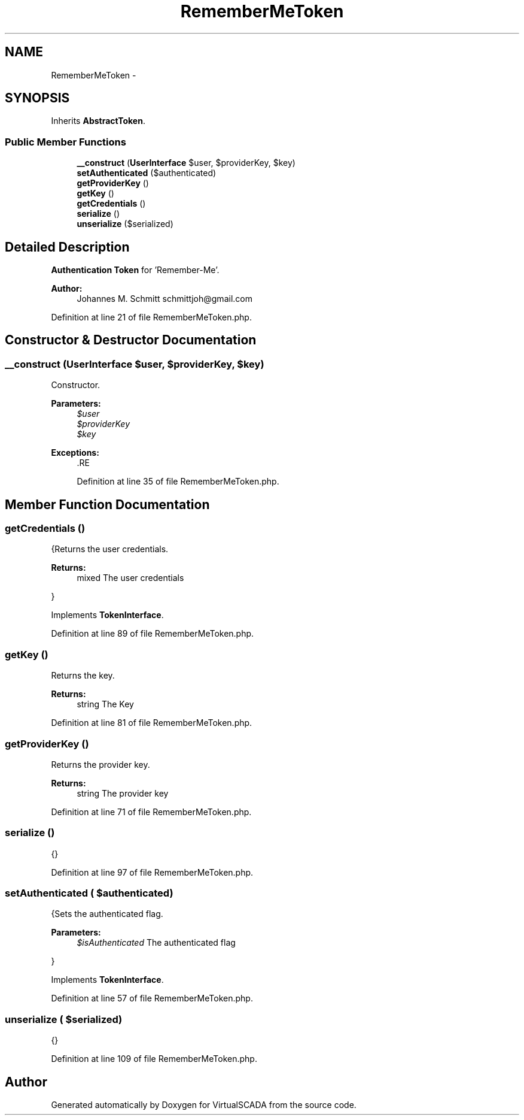 .TH "RememberMeToken" 3 "Tue Apr 14 2015" "Version 1.0" "VirtualSCADA" \" -*- nroff -*-
.ad l
.nh
.SH NAME
RememberMeToken \- 
.SH SYNOPSIS
.br
.PP
.PP
Inherits \fBAbstractToken\fP\&.
.SS "Public Member Functions"

.in +1c
.ti -1c
.RI "\fB__construct\fP (\fBUserInterface\fP $user, $providerKey, $key)"
.br
.ti -1c
.RI "\fBsetAuthenticated\fP ($authenticated)"
.br
.ti -1c
.RI "\fBgetProviderKey\fP ()"
.br
.ti -1c
.RI "\fBgetKey\fP ()"
.br
.ti -1c
.RI "\fBgetCredentials\fP ()"
.br
.ti -1c
.RI "\fBserialize\fP ()"
.br
.ti -1c
.RI "\fBunserialize\fP ($serialized)"
.br
.in -1c
.SH "Detailed Description"
.PP 
\fBAuthentication\fP \fBToken\fP for 'Remember-Me'\&.
.PP
\fBAuthor:\fP
.RS 4
Johannes M\&. Schmitt schmittjoh@gmail.com 
.RE
.PP

.PP
Definition at line 21 of file RememberMeToken\&.php\&.
.SH "Constructor & Destructor Documentation"
.PP 
.SS "__construct (\fBUserInterface\fP $user,  $providerKey,  $key)"
Constructor\&.
.PP
\fBParameters:\fP
.RS 4
\fI$user\fP 
.br
\fI$providerKey\fP 
.br
\fI$key\fP 
.RE
.PP
\fBExceptions:\fP
.RS 4
\fI\fP .RE
.PP

.PP
Definition at line 35 of file RememberMeToken\&.php\&.
.SH "Member Function Documentation"
.PP 
.SS "getCredentials ()"
{Returns the user credentials\&.
.PP
\fBReturns:\fP
.RS 4
mixed The user credentials
.RE
.PP
} 
.PP
Implements \fBTokenInterface\fP\&.
.PP
Definition at line 89 of file RememberMeToken\&.php\&.
.SS "getKey ()"
Returns the key\&.
.PP
\fBReturns:\fP
.RS 4
string The Key 
.RE
.PP

.PP
Definition at line 81 of file RememberMeToken\&.php\&.
.SS "getProviderKey ()"
Returns the provider key\&.
.PP
\fBReturns:\fP
.RS 4
string The provider key 
.RE
.PP

.PP
Definition at line 71 of file RememberMeToken\&.php\&.
.SS "serialize ()"
{} 
.PP
Definition at line 97 of file RememberMeToken\&.php\&.
.SS "setAuthenticated ( $authenticated)"
{Sets the authenticated flag\&.
.PP
\fBParameters:\fP
.RS 4
\fI$isAuthenticated\fP The authenticated flag
.RE
.PP
} 
.PP
Implements \fBTokenInterface\fP\&.
.PP
Definition at line 57 of file RememberMeToken\&.php\&.
.SS "unserialize ( $serialized)"
{} 
.PP
Definition at line 109 of file RememberMeToken\&.php\&.

.SH "Author"
.PP 
Generated automatically by Doxygen for VirtualSCADA from the source code\&.

